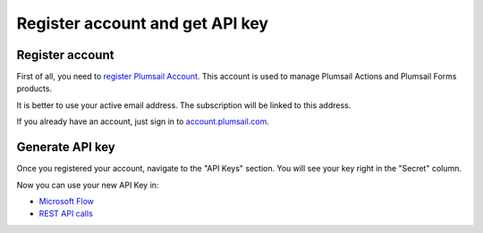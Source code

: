 Register account and get API key
=======================================

Register account
----------------

First of all, you need to `register Plumsail Account <https://auth.plumsail.com/account/Register?ReturnUrl=https://account.plumsail.com/actions/intro>`_. This account is used to manage Plumsail Actions and Plumsail Forms products.

It is better to use your active email address. The subscription will be linked to this address.

If you already have an account, just sign in to `account.plumsail.com <https://auth.plumsail.com/account/login?returnUrl=https://account.plumsail.com/actions/intro>`_.

Generate API key
----------------

Once you registered your account, navigate to the "API Keys" section. You will see your key right in the "Secret" column.

.. image:: ../_static/img/getting-started/create-api-key.png
   :alt: API keys

Now you can use your new API Key in:

- `Microsoft Flow <use-from-flow.html>`_
- `REST API calls <use-as-rest-api.html>`_